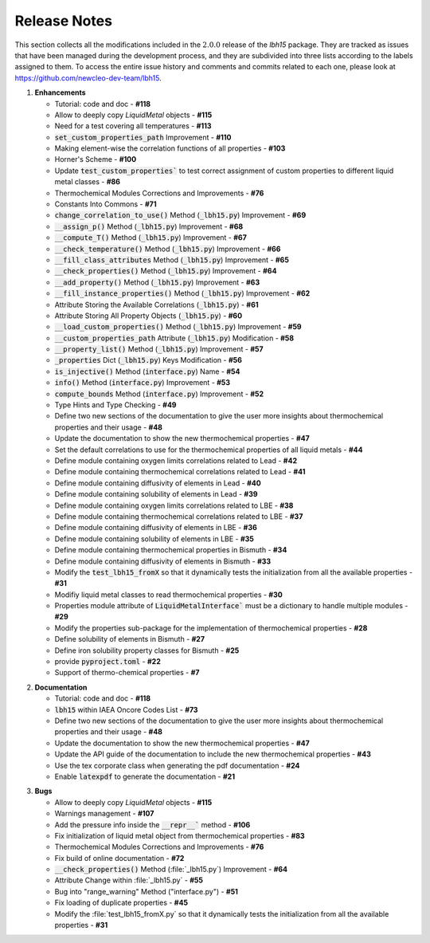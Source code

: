 =============
Release Notes
=============

This section collects all the modifications included in the :math:`2.0.0` release of the `lbh15` package.
They are tracked as issues that have been managed during the development process, and they are subdivided into
three lists according to the labels assigned to them. To access the entire issue history and comments and commits
related to each one, please look at https://github.com/newcleo-dev-team/lbh15.

1. **Enhancements**

   - Tutorial: code and doc - **#118**

   - Allow to deeply copy *LiquidMetal* objects - **#115**

   - Need for a test covering all temperatures - **#113**

   - :code:`set_custom_properties_path` Improvement - **#110**

   - Making element-wise the correlation functions of all properties - **#103**

   - Horner's Scheme - **#100**

   - Update :code:`test_custom_properties`` to test correct assignment of custom properties to different liquid metal classes - **#86**

   - Thermochemical Modules Corrections and Improvements - **#76**

   - Constants Into Commons - **#71**

   - :code:`change_correlation_to_use()` Method (:code:`_lbh15.py`) Improvement - **#69**

   - :code:`__assign_p()` Method (:code:`_lbh15.py`) Improvement - **#68**

   - :code:`__compute_T()` Method (:code:`_lbh15.py`) Improvement - **#67**

   - :code:`__check_temperature()` Method (:code:`_lbh15.py`) Improvement - **#66**

   - :code:`__fill_class_attributes` Method (:code:`_lbh15.py`) Improvement - **#65**

   - :code:`__check_properties()` Method (:code:`_lbh15.py`) Improvement - **#64**

   - :code:`__add_property()` Method (:code:`_lbh15.py`) Improvement - **#63**

   - :code:`__fill_instance_properties()` Method (:code:`_lbh15.py`) Improvement - **#62**

   - Attribute Storing the Available Correlations (:code:`_lbh15.py`) - **#61**

   - Attribute Storing All Property Objects (:code:`_lbh15.py`) - **#60**

   - :code:`__load_custom_properties()` Method (:code:`_lbh15.py`) Improvement - **#59**

   - :code:`__custom_properties_path` Attribute (:code:`_lbh15.py`) Modification - **#58**

   - :code:`__property_list()` Method (:code:`_lbh15.py`) Improvement - **#57**

   - :code:`_properties` Dict (:code:`_lbh15.py`) Keys Modification - **#56**

   - :code:`is_injective()` Method (:code:`interface.py`) Name - **#54**

   - :code:`info()` Method (:code:`interface.py`) Improvement - **#53**

   - :code:`compute_bounds` Method (:code:`interface.py`) Improvement - **#52**

   - Type Hints and Type Checking - **#49**
 
   - Define two new sections of the documentation to give the user more insights about thermochemical properties and their usage - **#48**

   - Update the documentation to show the new thermochemical properties - **#47**

   - Set the default correlations to use for the thermochemical properties of all liquid metals - **#44**

   - Define module containing oxygen limits correlations related to Lead - **#42**

   - Define module containing thermochemical correlations related to Lead - **#41**

   - Define module containing diffusivity of elements in Lead - **#40**

   - Define module containing solubility of elements in Lead - **#39**

   - Define module containing oxygen limits correlations related to LBE - **#38**

   - Define module containing thermochemical correlations related to LBE - **#37**

   - Define module containing diffusivity of elements in LBE - **#36**

   - Define module containing solubility of elements in LBE - **#35**

   - Define module containing thermochemical properties in Bismuth - **#34**

   - Define module containing diffusivity of elements in Bismuth - **#33**

   - Modify the :code:`test_lbh15_fromX` so that it dynamically tests the initialization from all the available properties - **#31**

   - Modifiy liquid metal classes to read thermochemical properties - **#30**

   - Properties module attribute of :code:`LiquidMetalInterface`` must be a dictionary to handle multiple modules - **#29**

   - Modify the properties sub-package for the implementation of thermochemical properties - **#28**

   - Define solubility of elements in Bismuth - **#27**

   - Define iron solubility property classes for Bismuth - **#25**

   - provide :code:`pyproject.toml` - **#22**

   - Support of thermo-chemical properties - **#7**

..

2. **Documentation**
   
   - Tutorial: code and doc	- **#118**

   - :code:`lbh15` within IAEA Oncore Codes List - **#73**

   - Define two new sections of the documentation to give the user more insights about thermochemical properties and their usage - **#48**

   - Update the documentation to show the new thermochemical properties - **#47**

   - Update the API guide of the documentation to include the new thermochemical properties - **#43**

   - Use the tex corporate class when generating the pdf documentation - **#24**

   - Enable :code:`latexpdf` to generate the documentation - **#21**

..

3. **Bugs**

   - Allow to deeply copy *LiquidMetal* objects - **#115**
  
   - Warnings management - **#107**

   - Add the pressure info inside the :code:`__repr__`` method - **#106**

   - Fix initialization of liquid metal object from thermochemical properties - **#83**

   - Thermochemical Modules Corrections and Improvements - **#76**

   - Fix build of online documentation - **#72**

   - :code:`__check_properties()` Method (:file:`_lbh15.py`) Improvement - **#64**

   - Attribute Change within :file:`_lbh15.py` - **#55**

   - Bug into "range_warning" Method ("interface.py") - **#51**

   - Fix loading of duplicate properties - **#45**

   - Modify the :file:`test_lbh15_fromX.py` so that it dynamically tests the initialization from all the available properties - **#31**
